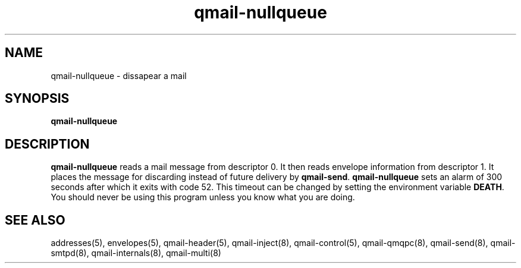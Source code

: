 .TH qmail-nullqueue 8
.SH NAME
qmail-nullqueue - dissapear a mail
.SH SYNOPSIS
.B qmail-nullqueue
.SH DESCRIPTION
.B qmail-nullqueue
reads a mail message from descriptor 0.
It then reads envelope information from descriptor 1.
It places the message for discarding instead of future delivery by \fBqmail-send\fR.
\fBqmail-nullqueue\fR sets an alarm of 300 seconds after which it exits with code 52. This
timeout can be changed by setting the environment variable \fBDEATH\fR. You should never be using
this program unless you know what you are doing.

.SH "SEE ALSO"
addresses(5),
envelopes(5),
qmail-header(5),
qmail-inject(8),
qmail-control(5),
qmail-qmqpc(8),
qmail-send(8),
qmail-smtpd(8),
qmail-internals(8),
qmail-multi(8)

